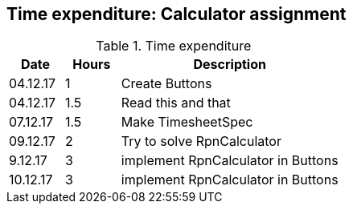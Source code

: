 == Time expenditure: Calculator assignment


[cols="1,1,4", options="header"]
.Time expenditure
|===
| Date
| Hours
| Description

| 04.12.17
| 1
| Create Buttons

| 04.12.17
| 1.5
| Read this and that

| 07.12.17
| 1.5
| Make TimesheetSpec

| 09.12.17
| 2
| Try to solve RpnCalculator

| 9.12.17
| 3
| implement RpnCalculator in Buttons

| 10.12.17
| 3
| implement RpnCalculator in Buttons


|===
